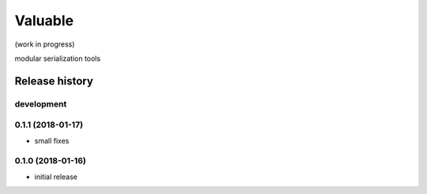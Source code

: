 Valuable
========

.. image:: https://img.shields.io/pypi/v/valuable.svg
    :target: https://pypi.python.org/pypi/valuable

.. image:: https://img.shields.io/pypi/l/valuable.svg
    :target: https://pypi.python.org/pypi/valuable

.. image:: https://img.shields.io/pypi/pyversions/valuable.svg
    :target: https://pypi.python.org/pypi/valuable

.. image:: https://travis-ci.org/ariebovenberg/valuable.svg?branch=master
    :target: https://travis-ci.org/ariebovenberg/valuable

.. image:: https://coveralls.io/repos/github/ariebovenberg/valuable/badge.svg?branch=master
    :target: https://coveralls.io/github/ariebovenberg/valuable?branch=master

.. image:: https://readthedocs.org/projects/valuable/badge/?version=latest
    :target: http://valuable.readthedocs.io/en/latest/?badge=latest
    :alt: Documentation Status

.. image:: https://api.codeclimate.com/v1/badges/4779d55349b428fb1954/maintainability
   :target: https://codeclimate.com/github/ariebovenberg/valuable/maintainability
   :alt: Maintainability


(work in progress)

modular serialization tools


Release history
---------------

development
+++++++++++

0.1.1 (2018-01-17)
++++++++++++++++++

- small fixes

0.1.0 (2018-01-16)
++++++++++++++++++

- initial release



